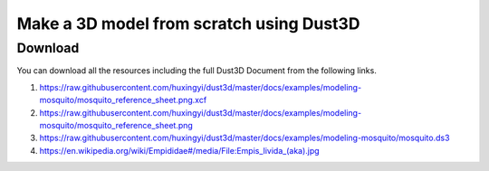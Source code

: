 Make a 3D model from scratch using Dust3D
----------------------------------------------

.. raw:: html

    <iframe id="ytplayer" type="text/html" width="480" height="270" src="https://www.youtube.com/embed/wQerDObDjOs?autoplay=0&origin=https://dust3d.readthedocs.io/" frameborder="0"></iframe>



Download
==============

You can download all the resources including the full Dust3D Document from the following links.

#. https://raw.githubusercontent.com/huxingyi/dust3d/master/docs/examples/modeling-mosquito/mosquito_reference_sheet.png.xcf
#. https://raw.githubusercontent.com/huxingyi/dust3d/master/docs/examples/modeling-mosquito/mosquito_reference_sheet.png
#. https://raw.githubusercontent.com/huxingyi/dust3d/master/docs/examples/modeling-mosquito/mosquito.ds3
#. https://en.wikipedia.org/wiki/Empididae#/media/File:Empis_livida_(aka).jpg
